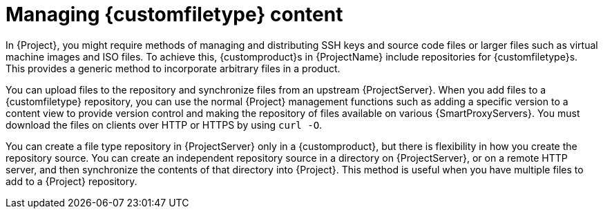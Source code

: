 :_mod-docs-content-type: CONCEPT

[id="Managing_Custom_File_Type_Content_{context}"]
= Managing {customfiletype} content

In {Project}, you might require methods of managing and distributing SSH keys and source code files or larger files such as virtual machine images and ISO files.
To achieve this, {customproduct}s in {ProjectName} include repositories for {customfiletype}s.
This provides a generic method to incorporate arbitrary files in a product.

You can upload files to the repository and synchronize files from an upstream {ProjectServer}.
When you add files to a {customfiletype} repository, you can use the normal {Project} management functions such as adding a specific version to a content view to provide version control and making the repository of files available on various {SmartProxyServers}.
You must download the files on clients over HTTP or HTTPS by using `curl -O`.

You can create a file type repository in {ProjectServer} only in a {customproduct}, but there is flexibility in how you create the repository source.
You can create an independent repository source in a directory on {ProjectServer}, or on a remote HTTP server, and then synchronize the contents of that directory into {Project}.
This method is useful when you have multiple files to add to a {Project} repository.
